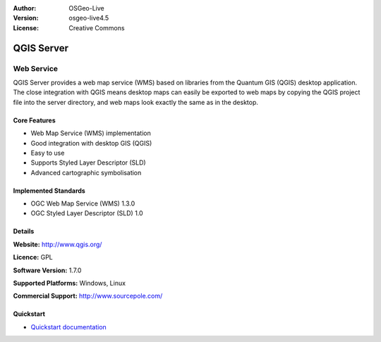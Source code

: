 :Author: OSGeo-Live
:Version: osgeo-live4.5
:License: Creative Commons

.. _qgis_mapserver-overview:

.. image:: ../../images/project_logos/logo-qgis_mapserver.png
  :scale: 100 %
  :alt: project logo
  :align: right
  :target: http://www.qgis.org

.. image:: ../../images/logos/OSGeo_project.png
  :scale: 100 %
  :alt: OSGeo Project
  :align: right
  :target: http://www.osgeo.org


QGIS Server
===========

Web Service
~~~~~~~~~~~

QGIS Server provides a web map service (WMS) based on libraries from the Quantum GIS (QGIS) desktop application.
The close integration with QGIS means desktop maps can easily be exported to web maps by copying the QGIS project file into the server directory, and web maps look exactly the same as in the desktop.

.. image:: ../../images/screenshots/1024x768/qgis-mapserver-screenshot.jpg
  :scale: 40 %
  :alt: project logo
  :align: right


Core Features
-------------

* Web Map Service (WMS) implementation
* Good integration with desktop GIS (QGIS)
* Easy to use
* Supports Styled Layer Descriptor (SLD)
* Advanced cartographic symbolisation

Implemented Standards
---------------------

* OGC Web Map Service (WMS) 1.3.0
* OGC Styled Layer Descriptor (SLD) 1.0

Details
-------

**Website:** http://www.qgis.org/

**Licence:** GPL

**Software Version:** 1.7.0

**Supported Platforms:** Windows, Linux

**Commercial Support:** http://www.sourcepole.com/


Quickstart
----------

* `Quickstart documentation <../quickstart/qgis_mapserver_quickstart.html>`_


